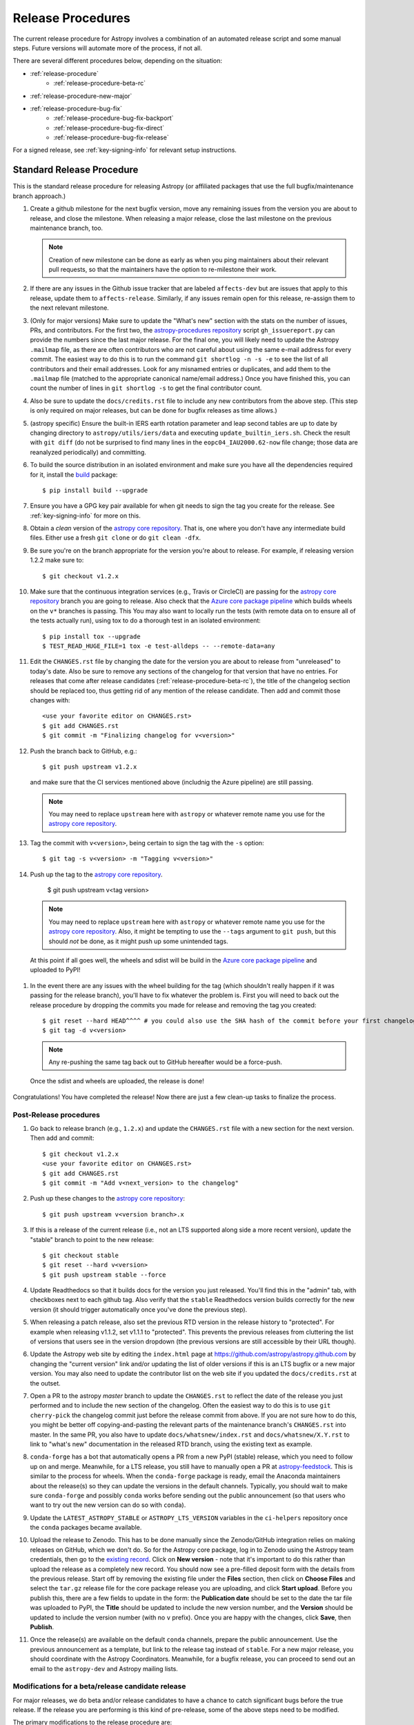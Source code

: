 ******************
Release Procedures
******************

The current release procedure for Astropy involves a combination of an
automated release script and some manual steps.  Future versions will automate
more of the process, if not all.

There are several different procedures below, depending on the situation:

* :ref:`release-procedure`
    - :ref:`release-procedure-beta-rc`
* :ref:`release-procedure-new-major`
* :ref:`release-procedure-bug-fix`
    - :ref:`release-procedure-bug-fix-backport`
    - :ref:`release-procedure-bug-fix-direct`
    - :ref:`release-procedure-bug-fix-release`

For a signed release, see :ref:`key-signing-info` for relevant setup
instructions.


.. _release-procedure:

Standard Release Procedure
==========================

This is the standard release procedure for releasing Astropy (or affiliated
packages that use the full bugfix/maintenance branch approach.)

#. Create a github milestone for the next bugfix version, move any remaining
   issues from the version you are about to release, and close the milestone.
   When releasing a major release, close the last milestone on the previous
   maintenance branch, too.

   .. note::

      Creation of new milestone can be done as early as when you ping
      maintainers about their relevant pull requests, so that the maintainers
      have the option to re-milestone their work.

#. If there are any issues in the Github issue tracker that are labeled
   ``affects-dev`` but are issues that apply to this release, update them to
   ``affects-release``.  Similarly, if any issues remain open for this release,
   re-assign them to the next relevant milestone.

#. (Only for major versions) Make sure to update the "What's new"
   section with the stats on the number of issues, PRs, and contributors.  For
   the first two, the `astropy-procedures repository`_ script ``gh_issuereport.py``
   can provide the numbers since the last major release.  For the final one, you
   will likely need to update the Astropy ``.mailmap`` file, as there are often
   contributors who are not careful about using the same e-mail address for
   every commit.  The easiest way to do this is to run the command
   ``git shortlog -n -s -e`` to see the list of all contributors and their email
   addresses.  Look for any misnamed entries or duplicates, and add them to the
   ``.mailmap`` file (matched to the appropriate canonical name/email address.)
   Once you have finished this, you can count the number of lines in
   ``git shortlog -s`` to get the final contributor count.

#. Also be sure to update the ``docs/credits.rst`` file to include any new
   contributors from the above step. (This
   step is only required on major releases, but can be done for bugfix releases
   as time allows.)

#. (astropy specific) Ensure the built-in IERS earth rotation parameter and
   leap second tables are up to date by changing directory to
   ``astropy/utils/iers/data`` and executing ``update_builtin_iers.sh``.
   Check the result with ``git diff`` (do not be surprised to find many lines
   in the ``eopc04_IAU2000.62-now`` file change; those data are reanalyzed
   periodically) and committing.

#. To build the source distribution in an isolated environment and make sure you
   have all the dependencies required for it, install the
   `build <https://pypi.org/project/build/>`_ package::

      $ pip install build --upgrade

#. Ensure you have a GPG key pair available for when git needs to sign the
   tag you create for the release.  See :ref:`key-signing-info` for more on
   this.

#. Obtain a *clean* version of the `astropy core repository`_.  That is, one
   where you don't have any intermediate build files.  Either use a fresh
   ``git clone`` or do ``git clean -dfx``.

#. Be sure you're on the branch appropriate for the version you're about to
   release.  For example, if releasing version 1.2.2 make sure to::

      $ git checkout v1.2.x

#. Make sure that the continuous integration services (e.g., Travis or CircleCI) are passing
   for the `astropy core repository`_ branch you are going to release. Also check that
   the `Azure core package pipeline`_ which builds wheels on the ``v*`` branches is passing. This
   You may also want to locally run the tests (with remote data on to ensure all
   of the tests actually run), using tox to do a thorough test in an isolated
   environment::

      $ pip install tox --upgrade
      $ TEST_READ_HUGE_FILE=1 tox -e test-alldeps -- --remote-data=any

#. Edit the ``CHANGES.rst`` file by changing the date for the version you are
   about to release from "unreleased" to today's date.  Also be sure to remove
   any sections of the changelog for that version that have no entries.
   For releases that come after release candidates (:ref:`release-procedure-beta-rc`),
   the title of the changelog section should be replaced too, thus getting rid
   of any mention of the release candidate.
   Then add and commit those changes with::

      <use your favorite editor on CHANGES.rst>
      $ git add CHANGES.rst
      $ git commit -m "Finalizing changelog for v<version>"

#. Push the branch back to GitHub, e.g.::

      $ git push upstream v1.2.x

   and make sure that the CI services mentioned above (includnig the Azure pipeline)
   are still passing.

   .. note::

      You may need to replace ``upstream`` here with ``astropy`` or
      whatever remote name you use for the `astropy core repository`_.

#. Tag the commit with ``v<version>``, being certain to sign the tag with the
   ``-s`` option::

      $ git tag -s v<version> -m "Tagging v<version>"

#. Push up the tag to the `astropy core repository`_.

      $ git push upstream v<tag version>

   .. note::

      You may need to replace ``upstream`` here with ``astropy`` or
      whatever remote name you use for the `astropy core repository`_.
      Also, it might be tempting to use the ``--tags`` argument to ``git push``,
      but this should *not* be done, as it might push up some unintended tags.

  At this point if all goes well, the wheels and sdist will be build
  in the `Azure core package pipeline`_ and uploaded to PyPI!

#. In the event there are any issues with the wheel building for the tag
   (which shouldn't really happen if it was passing for the release branch),
   you'll have to fix whatever the problem is. First you will need to back out
   the release procedure by dropping the commits you made for release and
   removing the tag you created::

      $ git reset --hard HEAD^^^^ # you could also use the SHA hash of the commit before your first changelog edit
      $ git tag -d v<version>

   .. note::

      Any re-pushing the same tag back out to GitHub hereafter would be
      a force-push.

  Once the sdist and wheels are uploaded, the release is done!

Congratulations!  You have completed the release! Now there are just a few
clean-up tasks to finalize the process.

.. _post-release-procedure:

Post-Release procedures
-----------------------

#. Go back to release branch (e.g., ``1.2.x``) and update the ``CHANGES.rst``
   file with a new section for the next version.
   Then add and commit::

      $ git checkout v1.2.x
      <use your favorite editor on CHANGES.rst>
      $ git add CHANGES.rst
      $ git commit -m "Add v<next_version> to the changelog"

#. Push up these changes to the `astropy core repository`_::

      $ git push upstream v<version branch>.x

#. If this is a release of the current release (i.e., not an LTS supported along
   side a more recent version), update the "stable" branch to point to the new
   release::

      $ git checkout stable
      $ git reset --hard v<version>
      $ git push upstream stable --force

#. Update Readthedocs so that it builds docs for the version you just released.
   You'll find this in the "admin" tab, with checkboxes next to each github tag.
   Also verify that the ``stable`` Readthedocs version builds correctly for
   the new version (it should trigger automatically once you've done the
   previous step).

#. When releasing a patch release, also set the previous RTD version in the
   release history to "protected".  For example when releasing v1.1.2, set
   v1.1.1 to "protected".  This prevents the previous releases from
   cluttering the list of versions that users see in the version dropdown
   (the previous versions are still accessible by their URL though).

#. Update the Astropy web site by editing the ``index.html`` page at
   https://github.com/astropy/astropy.github.com by changing the "current
   version" link and/or updating the list of older versions if this is an LTS
   bugfix or a new major version.  You may also need to update the contributor
   list on the web site if you updated the ``docs/credits.rst`` at the outset.

#. Open a PR to the astropy *master* branch to
   update the ``CHANGES.rst`` to reflect the date of the release you just
   performed and to include the new section of the changelog.  Often the easiest
   way to do this is to use ``git cherry-pick`` the changelog commit just before
   the release commit from above. If you are not sure how to do this, you might
   be better off copying-and-pasting the relevant parts of the maintenance
   branch's ``CHANGES.rst`` into master. In the same PR, you also have to
   update ``docs/whatsnew/index.rst`` and ``docs/whatsnew/X.Y.rst`` to link to
   "what's new" documentation in the released RTD branch, using the existing
   text as example.

#. ``conda-forge`` has a bot that automatically opens
   a PR from a new PyPI (stable) release, which you need to follow up on and
   merge. Meanwhile, for a LTS release, you still have to manually open a PR
   at `astropy-feedstock <https://github.com/conda-forge/astropy-feedstock/>`_.
   This is similar to the process for wheels.
   When the ``conda-forge`` package is ready, email the Anaconda maintainers
   about the release(s) so they can update the versions in the default channels.
   Typically, you should wait to make sure ``conda-forge`` and possibly
   ``conda`` works before sending out the public announcement
   (so that users who want to try out the new version can do so with ``conda``).

#. Update the ``LATEST_ASTROPY_STABLE`` or ``ASTROPY_LTS_VERSION`` variables
   in the ``ci-helpers`` repository once the ``conda`` packages became
   available.

#. Upload the release to Zenodo. This has to be done manually since the
   Zenodo/GitHub integration relies on making releases on GitHub, which we
   don't do. So for the Astropy core package, log in to
   Zenodo using the Astropy team credentials, then go to the `existing
   record <https://zenodo.org/record/1461593>`_. Click on **New version** - note
   that it's important to do this rather than upload the release as a completely
   new record. You should now see a pre-filled deposit form with the details from
   the previous release. Start off by removing the existing file under the
   **Files** section, then click on **Choose Files** and select the ``tar.gz``
   release file for the core package release you are uploading, and click
   **Start upload**. Before you publish this, there are a few fields to update
   in the form: the **Publication date** should be set to the date the tar
   file was uploaded to PyPI, the **Title** should be updated to include the
   new version number, and the **Version** should be updated to include the
   version number (with no ``v`` prefix). Once you are happy with the changes,
   click **Save**, then **Publish**.

#. Once the release(s) are available on the default ``conda`` channels,
   prepare the public announcement. Use the previous announcement as a
   template, but link to the release tag instead of ``stable``.
   For a new major release, you should coordinate with the Astropy Coordinators.
   Meanwhile, for a bugfix release, you can proceed to send out an email
   to the ``astropy-dev`` and Astropy mailing lists.

.. _release-procedure-beta-rc:

Modifications for a beta/release candidate release
--------------------------------------------------

For major releases, we do beta and/or release candidates to have a chance to
catch significant bugs before the true release. If the release you are
performing is this kind of pre-release, some of the above steps need to be
modified.

The primary modifications to the release procedure are:

* When entering tagging the release, include a ``b?`` or ``rc??`` suffix after
  the version number, e.g. "1.2b1" or "1.2rc1".  It is critical that you follow this
  numbering scheme (``X.Yb#`` or ``X.Y.Zrc#``), as it will ensure the release
  is ordered "before" the main release by various automated tools, and also
  tells PyPI that this is a "pre-release."
* Do not do steps in :ref:`post-release-procedure`.

Once a release candidate is available, create a new Wiki page under
`Astropy Project Wiki <https://github.com/astropy/astropy/wiki>`_ with the
title "vX.Y RC testing" (replace "X.Y" with the release number) using the
`wiki of a previous RC <https://github.com/astropy/astropy/wiki/v3.2-RC-testing>`_
as a template.

.. _release-procedure-new-major:

Performing a Feature Freeze/Branching new Major Versions
========================================================

As outlined in
`APE2 <https://github.com/astropy/astropy-APEs/blob/master/APE2.rst>`_, astropy
releases occur at regular intervals, but feature freezes occur well before the
actual release.  Feature freezes are also the time when the master branch's
development separates from the new major version's maintenance branch.  This
allows new development for the next major version to continue while the
soon-to-be-released version can focus on bug fixes and documentation updates.

The procedure for this is straightforward:

#. Update your local master branch to use to the latest version from github::

      $ git fetch upstream --tags
      $ git checkout -B master upstream/master

#. Create a new branch from master at the point you want the feature freeze to
   occur::

      $ git branch v<version>.x

#. Update the ``CHANGES.rst`` file with a new section at the very top for the
   next major version. Then add and commit those changes::

      <use your favorite editor on CHANGES.rst>
      $ git add CHANGES.rst
      $ git commit -m "Add <next_version> to changelog"

#. Tag this commit using the next major version followed by ``.dev``. For example,
   if you have just branched ``4.0``, create the ``v4.1.dev`` tag on the commit
   adding the ``4.1`` section to the changelog::

      $ git tag -s "v<next_version>.dev" -m "Back to development: v<next_version>"

#. Also update the "what's new" section of the docs to include a section for the
   next major version.  E.g.::

      $ cp docs/whatsnew/<current_version>.rst docs/whatsnew/<next_version>.rst

   You'll then need to edit ``docs/whatsnew/<next_version>.rst``, removing all
   the content but leaving the basic structure.  You may also need  to
   replace the "by the numbers" numbers with "xxx" as a reminder to update them
   before the next release. Then add the new version to the top of
   ``docs/whatsnew/index.rst``, update the reference in ``docs/index.rst`` to
   point to the that version, and commit these changes ::

      $ git add docs/whatsnew/<next_version>.rst
      $ git add docs/whatsnew/index.rst
      $ git add docs/index.rst
      $ git commit -m "Added <next_version> whats new section"

#. Push all of these changes up to github::

      $ git push upstream v<version>.x:v<version>.x
      $ git push upstream master:master

   .. note::

      You may need to replace ``upstream`` here with ``astropy`` or
      whatever remote name you use for the `astropy core repository`_.

#. On the github issue tracker, add a new milestone for the next major version.

.. _release-procedure-bug-fix:

Maintaining Bug Fix Releases
============================

.. note::

   Always start with LTS release, followed by, if necessary, a bugfix for
   stable release. If the releases are not done in that order, the change log
   entries on what goes where can get mixed up.

Astropy releases, as recommended for most Python projects, follows a
<major>.<minor>.<micro> version scheme, where the "micro" version is also
known as a "bug fix" release.  Bug fix releases should not change any user-
visible interfaces.  They should only fix bugs on the previous major/minor
release and may also refactor internal APIs or include omissions from previous
releases--that is, features that were documented to exist but were accidentally
left out of the previous release. They may also include changes to docstrings
that enhance clarity but do not describe new features (e.g., more examples,
typo fixes, etc).

Bug fix releases are typically managed by maintaining one or more bug fix
branches separate from the master branch (the release procedure below discusses
creating these branches).  Typically, whenever an issue is fixed on the Astropy
master branch a decision must be made whether this is a fix that should be
included in the Astropy bug fix release.  Usually the answer to this question
is "yes", though there are some issues that may not apply to the bug fix
branch.  For example, it is not necessary to backport a fix to a new feature
that did not exist when the bug fix branch was first created.  New features
are never merged into the bug fix branch--only bug fixes; hence the name.

In rare cases a bug fix may be made directly into the bug fix branch without
going into the master branch first.  This may occur if a fix is made to a
feature that has been removed or rewritten in the development version and no
longer has the issue being fixed.  However, depending on how critical the bug
is it may be worth including in a bug fix release, as some users can be slow to
upgrade to new major/micro versions due to API changes.

Issues are assigned to an Astropy release by way of the Milestone feature in
the GitHub issue tracker.  At any given time there are at least two versions
under development: The next major/minor version, and the next bug fix release.
For example, at the time of writing there are two release milestones open:
v1.2.2 and v0.3.0.  In this case, v1.2.2 is the next bug fix release and all
issues that should include fixes in that release should be assigned that
milestone.  Any issues that implement new features would go into the v0.3.0
milestone--this is any work that goes in the master branch that should not
be backported.  For a more detailed set of guidelines on using milestones, see
:ref:`milestones-and-labels`.


.. _release-procedure-bug-fix-backport:

Backporting fixes from master
-----------------------------

.. note::

    The changelog script in ``astropy-procedures`` (``pr_consistency`` scripts
    in particular) does not know about minor releases, thus please be careful.
    For example, let's say we have two branches (``master`` and ``v1.2.x``).
    Both 1.2.0 and 1.2.1 releases will come out of the same v1.2.x branch.
    If a PR for 1.2.1 is merged into ``master`` before 1.2.0 is released,
    it should not be backported into v1.2.x branch until after 1.2.0 is
    released, despite complaining from the aforementioned script.
    This situation only arises in a very narrow time frame after 1.2.0
    freeze but before its release.

Most fixes are backported using the ``git cherry-pick`` command, which applies
the diff from a single commit like a patch.  For the sake of example, say the
current bug fix branch is 'v1.2.x', and that a bug was fixed in master in a
commit ``abcd1234``.  In order to backport the fix, checkout the v1.2.x
branch (it's also good to make sure it's in sync with the
`astropy core repository`_) and cherry-pick the appropriate commit::

    $ git checkout v1.2.x
    $ git pull upstream v1.2.x
    $ git cherry-pick abcd1234

Sometimes a cherry-pick does not apply cleanly, since the bug fix branch
represents a different line of development.  This can be resolved like any
other merge conflict:  Edit the conflicted files by hand, and then run
``git commit`` and accept the default commit message.  If the fix being
cherry-picked has an associated changelog entry in a separate commit make
sure to backport that as well.

What if the issue required more than one commit to fix?  There are a few
possibilities for this.  The easiest is if the fix came in the form of a
pull request that was merged into the master branch.  Whenever GitHub merges
a pull request it generates a merge commit in the master branch.  This merge
commit represents the *full* difference of all the commits in the pull request
combined.  What this means is that it is only necessary to cherry-pick the
merge commit (this requires adding the ``-m 1`` option to the cherry-pick
command).  For example, if ``5678abcd`` is a merge commit::

    $ git checkout v1.2.x
    $ git pull upstream v1.2.x
    $ git cherry-pick -m 1 5678abcd

In fact, because Astropy emphasizes a pull request-based workflow, this is the
*most* common scenario for backporting bug fixes, and the one requiring the
least thought.  However, if you're not dealing with backporting a fix that was
not brought in as a pull request, read on.

.. seealso::

    :ref:`merge-commits-and-cherry-picks` for further explanation of the
    cherry-pick command and how it works with merge commits.

If not cherry-picking a merge commit there are still other options for dealing
with multiple commits.  The simplest, though potentially tedious, is to
run the cherry-pick command once for each commit in the correct order.
However, as of Git 1.7.2 it is possible to merge a range of commits like so::

    $ git cherry-pick 1234abcd..56789def

This works fine so long as the commits you want to pick are actually congruous
with each other.  In most cases this will be the case, though some bug fixes
will involve followup commits that need to back backported as well.  Most bug
fixes will have an issues associated with it in the issue tracker, so make sure
to reference all commits related to that issue in the commit message.  That way
it's harder for commits that need to be backported from getting lost.


.. _release-procedure-bug-fix-direct:

Making fixes directly to the bug fix branch
-------------------------------------------

As mentioned earlier in this section, in some cases a fix only applies to a bug
fix release, and is not applicable in the mainline development.  In this case
there are two choices:

1. An Astropy developer with commit access to the `astropy core repository`_ may
   check out the bug fix branch and commit and push your fix directly.

2. **Preferable**: You may also make a pull request through GitHub against the
   bug fix branch rather than against master.  Normally when making a pull
   request from a branch on your fork to the `astropy core repository`_, GitHub
   compares your branch to Astropy's master.  If you look on the left-hand
   side of the pull request page, under "base repo: astropy/astropy" there is
   a drop-down list labeled "base branch: master".  You can click on this
   drop-down and instead select the bug fix branch ("v1.2.x" for example). Then
   GitHub will instead compare your fix against that branch, and merge into
   that branch when the PR is accepted.


.. _release-procedure-bug-fix-release:

Preparing the bug fix branch for release
----------------------------------------

There are two primary steps that need to be taken before creating a bug fix
release. The rest of the procedure is the same as any other release as
described in :ref:`release-procedure` (although be sure to provide the
right version number).

1. Any existing fixes to the issues assigned to a release milestone (and older
   LTS releases, if there are any), must be included in the maintenance branch
   before release.

2. The Astropy changelog must be updated to list all issues--especially
   user-visible issues--fixed for the current release.  The changelog should
   be updated in the master branch, and then merged into the bug fix branch.
   Most issues *should* already have changelog entries for them. But
   occasionally these are forgotten, so if doesn't exist yet please add one in
   the process of backporting.  See :ref:`changelog-format` for more details.

To aid this process, there are a series of related scripts in the
`astropy-procedures repository`_, in the ``pr_consistency`` directory.  These scripts
essentially check that the above two conditions are met. Detailed documentation
for these scripts is given in their repository, but here we summarize the basic
workflow.  Run the scripts in order (they are numbered ``1.<something>.py``,
``2.<something>.py``, etc.), entering your github login credentials as needed
(if you are going to run them multiple times, using a ``~/.netrc`` file is
recommended - see `this Stack Overflow post
<https://stackoverflow.com/questions/5343068/is-there-a-way-to-cache-github-credentials-for-pushing-commits/18362082#18362082>`_
for more on how to do that, or
`a similar github help page <https://help.github.com/en/articles/caching-your-github-password-in-git>`_).
The script to actually check consistency should be run like::

    $ python 4.check_consistency.py > consistency.html

Which will generate a simple web page that shows all of the areas where either
a pull request was merged into master but is *not* in the relevant release that
it has been milestoned for, as well as any changelog irregularities (i.e., PRs
that are in the wrong section for what the github milestone indicates).  You'll
want to correct those irregularities *first* before starting the backport
process (re-running the scripts in order as needed).

The end of the ``consistency.html`` page will then show a series of
``git cherry-pick`` commands to update the maintenance branch with the PRs that
are needed to make the milestones and branches consistent.  Make sure you're in
the correct maintenance branch with e.g.,

::

    $ git checkout v1.3.x
    $ git pull upstream v1.3.x  # Or possibly a rebase if conflicts exist

if you are doing bugfixes for the 1.3.x series. Go through the commands one at a
time, following the cherry-picking procedure described above. If for some reason
you determine the github milestone was in error and the backporting is
impossible, re-label the issue on github and move on.  Also, whenever you
backport a PR, it's useful to leave a comment in the issue along the lines of
"backported this to v1.3.x as <SHA>" so that it's clear that the backport
happened to others who might later look.

.. warning::

    Automated scripts are never perfect, and can either miss issues that need to
    be backported, or in some cases can report false positives.

    It's always a good idea before finalizing a bug fix release to look on
    GitHub through the list of closed issues in the release milestone and check
    that each one has a fix in the bug fix branch.  Usually a quick way to do
    this is for each issue to run::

        $ git log --oneline <bugfix-branch> | grep #<issue>

    Most fixes will mention their related issue in the commit message, so this
    tends to be pretty reliable.  Some issues won't show up in the commit log,
    however, as their fix is in a separate pull request.  Usually GitHub makes
    this clear by cross-referencing the issue with its PR.

Finally, not all issues assigned to a release milestone need to be fixed before
making that release.  Usually, in the interest of getting a release with
existing fixes out within some schedule, it's best to triage issues that won't
be fixed soon to a new release milestone.  If the upcoming bug fix release is
'v1.2.2', then go ahead and create a 'v1.2.3' milestone and reassign to it any
issues that you don't expect to be fixed in time for 'v1.2.2'.

.. _key-signing-info:

Creating a GPG Signing Key and a Signed Tag
===========================================

One of the main steps in performing a release is to create a tag in the git
repository representing the exact state of the repository that represents the
version being released.  For Astropy we will always use `signed tags`_: A
signed tag is annotated with the name and e-mail address of the signer, a date
and time, and a checksum of the code in the tag.  This information is then
signed with a GPG private key and stored in the repository.

Using a signed tag ensures the integrity of the contents of that tag for the
future.  On a distributed VCS like git, anyone can create a tag of Astropy
called "0.1" in their repository--and where it's easy to monkey around even
after the tag has been created.  But only one "0.1" will be signed by one of
the Astropy Project coordinators and will be verifiable with their public key.

Generating a public/private key pair
------------------------------------

Git uses GPG to created signed tags, so in order to perform an Astropy release
you will need GPG installed and will have to generated a signing key pair.
Most \*NIX installations come with GPG installed by default (as it is used to
verify the integrity of system packages).  If you don't have the ``gpg``
command, consult the documentation for your system on how to install it.

For OSX, GPG can be installed from MacPorts using ``sudo port install gnupg``.

To create a new public/private key pair, run::

    $ gpg --gen-key

This will take you through a few interactive steps. For the encryption
and expiry settings, it should be safe to use the default settings (I use
a key size of 4096 just because what does a couple extra kilobytes
hurt?) Enter your full name, preferably including your middle name or
middle initial, and an e-mail address that you expect to be active for a
decent amount of time. Note that this name and e-mail address must match
the info you provide as your git configuration, so you should either
choose the same name/e-mail address when you create your key, or update
your git configuration to match the key info. Finally, choose a very good
pass phrase that won't be easily subject to brute force attacks.


If you expect to use the same key for some time, it's good to make a backup of
both your public and private key::

    $ gpg --export --armor > public.key
    $ gpg --export-secret-key --armor > private.key

Back up these files to a trusted location--preferably a write-once physical
medium that can be stored safely somewhere.  One may also back up their keys to
a trusted online encrypted storage, though some might not find that secure
enough--it's up to you and what you're comfortable with.

Add your public key to a keyserver
----------------------------------
Now that you have a public key, you can publish this anywhere you like--in your
e-mail, in a public code repository, etc.  You can also upload it to a
dedicated public OpenPGP keyserver.  This will store the public key
indefinitely (until you manually revoke it), and will be automatically synced
with other keyservers around the world.  That makes it easy to retrieve your
public key using the gpg command-line tool.

To do this you will need your public key's keyname.  To find this enter::

    $ gpg --list-keys

This will output something like::

    /path/to/.gnupg/pubring.gpg
    ---------------------------------------------
    pub   4096D/1234ABCD 2012-01-01
    uid                  Your Name <your_email>
    sub   4096g/567890EF 2012-01-01

The 8 digit hex number on the line starting with "pub"--in this example the
"1234ABCD" unique keyname for your public key.  To push it to a keyserver
enter::

    $ gpg --send-keys 1234ABCD

But replace the 1234ABCD with the keyname for your public key.  Most systems
come configured with a sensible default keyserver, so you shouldn't have to
specify any more than that.

Create a tag
------------
Now test creating a signed tag in git.  It's safe to experiment with this--you
can always delete the tag before pushing it to a remote repository::

    $ git tag -s v0.1 -m "Astropy version 0.1"

This will ask for the password to unlock your private key in order to sign
the tag with it.  Confirm that the default signing key selected by git is the
correct one (it will be if you only have one key).

Once the tag has been created, you can verify it with::

    $ git tag -v v0.1

This should output something like::

    object e8e3e3edc82b02f2088f4e974dbd2fe820c0d934
    type commit
    tag v0.1
    tagger Your Name <your_email> 1339779534 -0400

    Astropy version 0.1
    gpg: Signature made Fri 15 Jun 2012 12:59:04 PM EDT using DSA key ID 0123ABCD
    gpg: Good signature from "Your Name <your_email>"

You can use this to verify signed tags from any repository as long as you have
the signer's public key in your keyring.  In this case you signed the tag
yourself, so you already have your public key.

Note that if you are planning to do a release following the steps below, you
will want to delete the tag you just created, because the release script does
that for you.  You can delete this tag by doing::

    $ git tag -d v0.1


.. _astropy core repository: https://github.com/astropy/astropy
.. _signed tags: https://git-scm.com/book/en/v2/Git-Basics-Tagging#Signed-Tags
.. _cython: http://www.cython.org/
.. _astropy-procedures repository: https://github.com/astropy/astropy-procedures
.. _Anaconda: https://conda.io/docs/
.. _twine: https://packaging.python.org/key_projects/#twine
.. _Azure core package pipeline: https://dev.azure.com/astropy-project/astropy/_build
